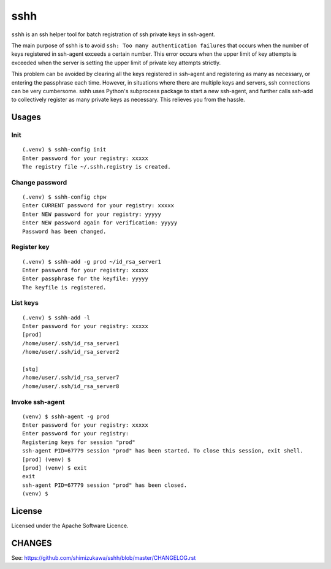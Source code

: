 ====
sshh
====

.. image:: https://img.shields.io/pypi/v/sshh.svg
   :alt: PyPI
   :target: http://pypi.org/p/sshh

.. image:: https://img.shields.io/pypi/pyversions/sshh.svg
   :alt: PyPI - Python Version

.. image:: https://img.shields.io/github/license/shimizukawa/sshh.svg
   :alt: License
   :target: https://github.com/shimizukawa/sshh/blob/master/LICENSE

.. image:: https://img.shields.io/github/stars/shimizukawa/sshh.svg?style=social&label=Stars
   :alt: GitHub stars
   :target: https://github.com/shimizukawa/sshh


``sshh`` is an ssh helper tool for batch registration of ssh private keys in ssh-agent.

The main purpose of sshh is to avoid ``ssh: Too many authentication failures`` that occurs when
the number of keys registered in ssh-agent exceeds a certain number. This error occurs when the
upper limit of key attempts is exceeded when the server is setting the upper limit of private key
attempts strictly.

This problem can be avoided by clearing all the keys registered in ssh-agent and registering
as many as necessary, or entering the passphrase each time. However, in situations where there
are multiple keys and servers, ssh connections can be very cumbersome. sshh uses Python's
subprocess package to start a new ssh-agent, and further calls ssh-add to collectively register
as many private keys as necessary. This relieves you from the hassle.

Usages
=======

Init
-----

::

    (.venv) $ sshh-config init
    Enter password for your registry: xxxxx
    The registry file ~/.sshh.registry is created.

Change password
----------------

::

    (.venv) $ sshh-config chpw
    Enter CURRENT password for your registry: xxxxx
    Enter NEW password for your registry: yyyyy
    Enter NEW password again for verification: yyyyy
    Password has been changed.

Register key
-------------

::

    (.venv) $ sshh-add -g prod ~/id_rsa_server1
    Enter password for your registry: xxxxx
    Enter passphrase for the keyfile: yyyyy
    The keyfile is registered.

List keys
----------

::

    (.venv) $ sshh-add -l
    Enter password for your registry: xxxxx
    [prod]
    /home/user/.ssh/id_rsa_server1
    /home/user/.ssh/id_rsa_server2

    [stg]
    /home/user/.ssh/id_rsa_server7
    /home/user/.ssh/id_rsa_server8

Invoke ssh-agent
-----------------

::

    (venv) $ sshh-agent -g prod
    Enter password for your registry: xxxxx
    Enter password for your registry:
    Registering keys for session "prod"
    ssh-agent PID=67779 session "prod" has been started. To close this session, exit shell.
    [prod] (venv) $
    [prod] (venv) $ exit
    exit
    ssh-agent PID=67779 session "prod" has been closed.
    (venv) $


License
=======
Licensed under the Apache Software Licence.


CHANGES
=======

See: https://github.com/shimizukawa/sshh/blob/master/CHANGELOG.rst


